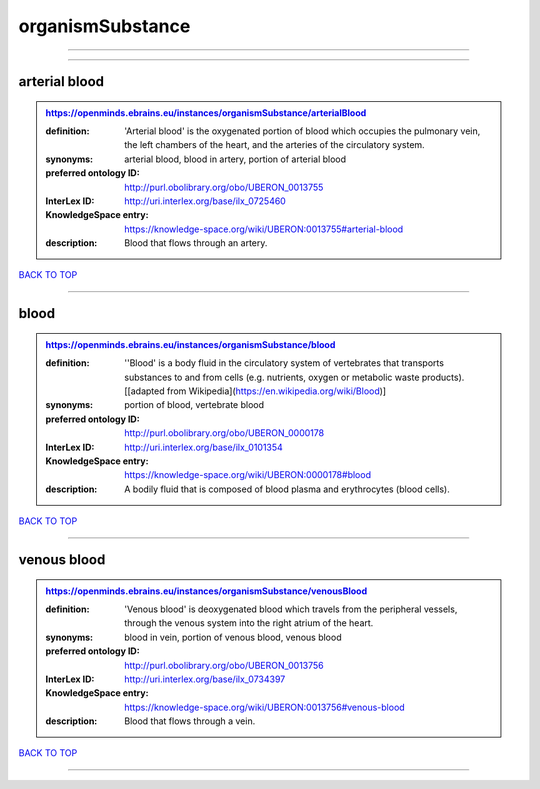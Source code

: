 #################
organismSubstance
#################

------------

------------

arterial blood
--------------

.. admonition:: https://openminds.ebrains.eu/instances/organismSubstance/arterialBlood

   :definition: 'Arterial blood' is the oxygenated portion of blood which occupies the pulmonary vein, the left chambers of the heart, and the arteries of the circulatory system.
   :synonyms: arterial blood, blood in artery, portion of arterial blood
   :preferred ontology ID: http://purl.obolibrary.org/obo/UBERON_0013755
   :InterLex ID: http://uri.interlex.org/base/ilx_0725460
   :KnowledgeSpace entry: https://knowledge-space.org/wiki/UBERON:0013755#arterial-blood
   :description: Blood that flows through an artery.

`BACK TO TOP <organismSubstance_>`_

------------

blood
-----

.. admonition:: https://openminds.ebrains.eu/instances/organismSubstance/blood

   :definition: ''Blood' is a body fluid in the circulatory system of vertebrates that transports substances to and from cells (e.g. nutrients, oxygen or metabolic waste products). [[adapted from Wikipedia](https://en.wikipedia.org/wiki/Blood)]
   :synonyms: portion of blood, vertebrate blood
   :preferred ontology ID: http://purl.obolibrary.org/obo/UBERON_0000178
   :InterLex ID: http://uri.interlex.org/base/ilx_0101354
   :KnowledgeSpace entry: https://knowledge-space.org/wiki/UBERON:0000178#blood
   :description: A bodily fluid that is composed of blood plasma and erythrocytes (blood cells).

`BACK TO TOP <organismSubstance_>`_

------------

venous blood
------------

.. admonition:: https://openminds.ebrains.eu/instances/organismSubstance/venousBlood

   :definition: 'Venous blood' is deoxygenated blood which travels from the peripheral vessels, through the venous system into the right atrium of the heart.
   :synonyms: blood in vein, portion of venous blood, venous blood
   :preferred ontology ID: http://purl.obolibrary.org/obo/UBERON_0013756
   :InterLex ID: http://uri.interlex.org/base/ilx_0734397
   :KnowledgeSpace entry: https://knowledge-space.org/wiki/UBERON:0013756#venous-blood
   :description: Blood that flows through a vein.

`BACK TO TOP <organismSubstance_>`_

------------

